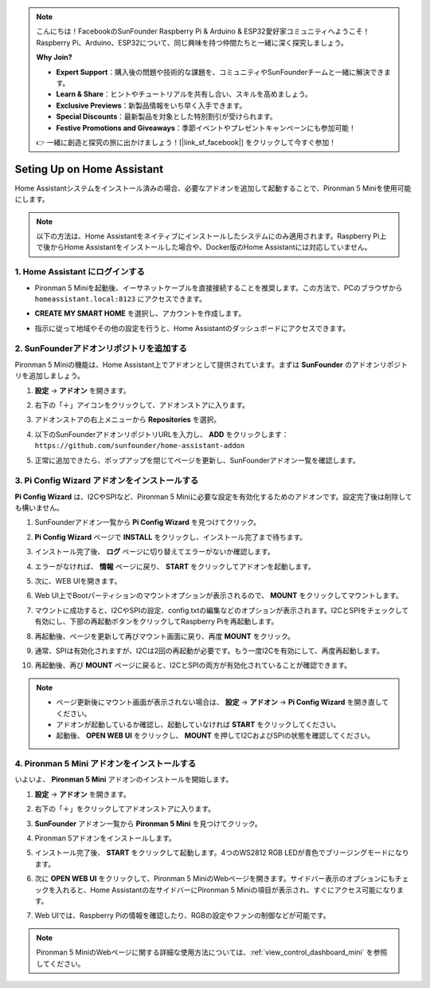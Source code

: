.. note::

    こんにちは！FacebookのSunFounder Raspberry Pi & Arduino & ESP32愛好家コミュニティへようこそ！Raspberry Pi、Arduino、ESP32について、同じ興味を持つ仲間たちと一緒に深く探究しましょう。

    **Why Join?**

    - **Expert Support**：購入後の問題や技術的な課題を、コミュニティやSunFounderチームと一緒に解決できます。
    - **Learn & Share**：ヒントやチュートリアルを共有し合い、スキルを高めましょう。
    - **Exclusive Previews**：新製品情報をいち早く入手できます。
    - **Special Discounts**：最新製品を対象とした特別割引が受けられます。
    - **Festive Promotions and Giveaways**：季節イベントやプレゼントキャンペーンにも参加可能！

    👉 一緒に創造と探究の旅に出かけましょう！[|link_sf_facebook|] をクリックして今すぐ参加！

Seting Up on Home Assistant
============================================

Home Assistantシステムをインストール済みの場合、必要なアドオンを追加して起動することで、Pironman 5 Miniを使用可能にします。

.. note::

    以下の方法は、Home Assistantをネイティブにインストールしたシステムにのみ適用されます。Raspberry Pi上で後からHome Assistantをインストールした場合や、Docker版のHome Assistantには対応していません。

1. Home Assistant にログインする
----------------------------------------

* Pironman 5 Miniを起動後、イーサネットケーブルを直接接続することを推奨します。この方法で、PCのブラウザから ``homeassistant.local:8123`` にアクセスできます。

  .. image:: img/home_login.png
   :width: 90%


* **CREATE MY SMART HOME** を選択し、アカウントを作成します。

  .. image:: img/home_account.png
   :width: 90%

* 指示に従って地域やその他の設定を行うと、Home Assistantのダッシュボードにアクセスできます。

  .. image:: img/home_dashboard.png
   :width: 90%


2. SunFounderアドオンリポジトリを追加する
----------------------------------------------------

Pironman 5 Miniの機能は、Home Assistant上でアドオンとして提供されています。まずは **SunFounder** のアドオンリポジトリを追加しましょう。

#. **設定** -> **アドオン** を開きます。

   .. image:: img/home_setting_addon.png
      :width: 90%

#. 右下の「＋」アイコンをクリックして、アドオンストアに入ります。

   .. image:: img/home_addon.png
      :width: 90%

#. アドオンストアの右上メニューから **Repositories** を選択。

   .. image:: img/home_add_res.png
      :width: 90%

#. 以下のSunFounderアドオンリポジトリURLを入力し、 **ADD** をクリックします： ``https://github.com/sunfounder/home-assistant-addon``

   .. image:: img/home_res_add.png
      :width: 90%

#. 正常に追加できたら、ポップアップを閉じてページを更新し、SunFounderアドオン一覧を確認します。

   .. image:: img/home_addon_list.png
         :width: 90%

3. **Pi Config Wizard** アドオンをインストールする
------------------------------------------------------

**Pi Config Wizard** は、I2CやSPIなど、Pironman 5 Miniに必要な設定を有効化するためのアドオンです。設定完了後は削除しても構いません。

#. SunFounderアドオン一覧から **Pi Config Wizard** を見つけてクリック。

   .. image:: img/home_pi_config.png
      :width: 90%

#. **Pi Config Wizard** ページで **INSTALL** をクリックし、インストール完了まで待ちます。

   .. image:: img/home_config_install.png
      :width: 90%

#. インストール完了後、 **ログ** ページに切り替えてエラーがないか確認します。

   .. image:: img/home_log.png
      :width: 90%

#. エラーがなければ、 **情報** ページに戻り、 **START** をクリックしてアドオンを起動します。

   .. image:: img/home_start.png
      :width: 90%

#. 次に、WEB UIを開きます。

   .. image:: img/home_open_web_ui.png
      :width: 90%

#. Web UI上でBootパーティションのマウントオプションが表示されるので、 **MOUNT** をクリックしてマウントします。

   .. image:: img/home_mount_boot.png
      :width: 90%

#. マウントに成功すると、I2CやSPIの設定、config.txtの編集などのオプションが表示されます。I2CとSPIをチェックして有効にし、下部の再起動ボタンをクリックしてRaspberry Piを再起動します。

   .. image:: img/home_i2c_spi.png
      :width: 90%

#. 再起動後、ページを更新して再びマウント画面に戻り、再度 **MOUNT** をクリック。

   .. image:: img/home_mount_boot.png
      :width: 90%

#. 通常、SPIは有効化されますが、I2Cは2回の再起動が必要です。もう一度I2Cを有効にして、再度再起動します。

   .. image:: img/home_enable_i2c.png
      :width: 90%

#. 再起動後、再び **MOUNT** ページに戻ると、I2CとSPIの両方が有効化されていることが確認できます。

   .. image:: img/home_i2c_spi_enable.png
      :width: 90%

.. note::

    * ページ更新後にマウント画面が表示されない場合は、 **設定** -> **アドオン** -> **Pi Config Wizard** を開き直してください。
    * アドオンが起動しているか確認し、起動していなければ **START** をクリックしてください。
    * 起動後、 **OPEN WEB UI** をクリックし、 **MOUNT** を押してI2CおよびSPIの状態を確認してください。



.. .. 这里要改PIRONMAN5 MINI的ADD ON 图


4. **Pironman 5 Mini** アドオンをインストールする
---------------------------------------------------

いよいよ、 **Pironman 5 Mini** アドオンのインストールを開始します。

#. **設定** -> **アドオン** を開きます。

   .. image:: img/home_setting_addon.png
      :width: 90%

#. 右下の「＋」をクリックしてアドオンストアに入ります。

   .. image:: img/home_addon.png
      :width: 90%

#. **SunFounder** アドオン一覧から **Pironman 5 Mini** を見つけてクリック。

   .. image:: img/home_pironman5_addon.png
      :width: 90%

#. Pironman 5アドオンをインストールします。

   .. image:: img/home_install_pironman5.png
      :width: 90%

#. インストール完了後、 **START** をクリックして起動します。4つのWS2812 RGB LEDが青色でブリージングモードになります。

   .. image:: img/home_start_pironman5.png
      :width: 90%

#. 次に **OPEN WEB UI** をクリックして、Pironman 5 MiniのWebページを開きます。サイドバー表示のオプションにもチェックを入れると、Home Assistantの左サイドバーにPironman 5 Miniの項目が表示され、すぐにアクセス可能になります。

   .. image:: img/home_web_ui.png
      :width: 90%

#. Web UIでは、Raspberry Piの情報を確認したり、RGBの設定やファンの制御などが可能です。

   .. image:: img/home_web.png
      :width: 90%

.. note::

    Pironman 5 MiniのWebページに関する詳細な使用方法については、:ref:`view_control_dashboard_mini` を参照してください。
